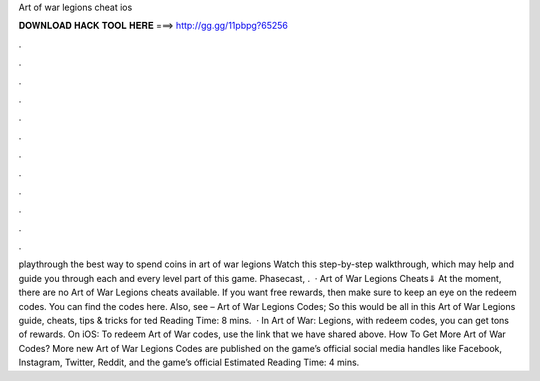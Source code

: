 Art of war legions cheat ios

𝐃𝐎𝐖𝐍𝐋𝐎𝐀𝐃 𝐇𝐀𝐂𝐊 𝐓𝐎𝐎𝐋 𝐇𝐄𝐑𝐄 ===> http://gg.gg/11pbpg?65256

.

.

.

.

.

.

.

.

.

.

.

.

playthrough the best way to spend coins in art of war legions Watch this step-by-step walkthrough, which may help and guide you through each and every level part of this game. Phasecast, .  · Art of War Legions Cheats⇓ At the moment, there are no Art of War Legions cheats available. If you want free rewards, then make sure to keep an eye on the redeem codes. You can find the codes here. Also, see – Art of War Legions Codes; So this would be all in this Art of War Legions guide, cheats, tips & tricks for ted Reading Time: 8 mins.  · In Art of War: Legions, with redeem codes, you can get tons of rewards. On iOS: To redeem Art of War codes, use the link that we have shared above. How To Get More Art of War Codes? More new Art of War Legions Codes are published on the game’s official social media handles like Facebook, Instagram, Twitter, Reddit, and the game’s official Estimated Reading Time: 4 mins.